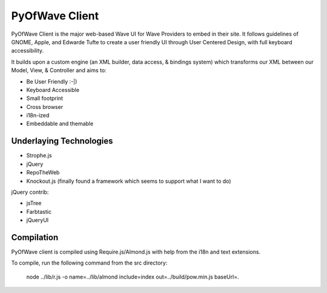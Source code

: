 PyOfWave Client
===============

PyOfWave Client is the major web-based Wave UI for Wave Providers to embed in their site. It follows guidelines of GNOME, Apple, and Edwarde Tufte to create a user friendly UI through User Centered Design, with full keyboard accessibility.

It builds upon a custom engine (an XML builder, data access, & bindings system) which transforms our XML between our Model, View, & Controller and aims to:

- Be User Friendly :-|)
- Keyboard Accessible
- Small footprint
- Cross browser
- i18n-ized
- Embeddable and themable

Underlaying Technologies
------------------------

- Strophe.js
- jQuery
- RepoTheWeb
- Knockout.js (finally found a framework which seems to support what I want to do)

jQuery contrib:

- jsTree
- Farbtastic
- jQueryUI

Compilation
-----------

PyOfWave client is compiled using Require.js/Almond.js with help from the i18n and text extensions.

To compile, run the following command from the src directory:

		node ../lib/r.js -o name=../lib/almond include=index out=../build/pow.min.js baseUrl=.
